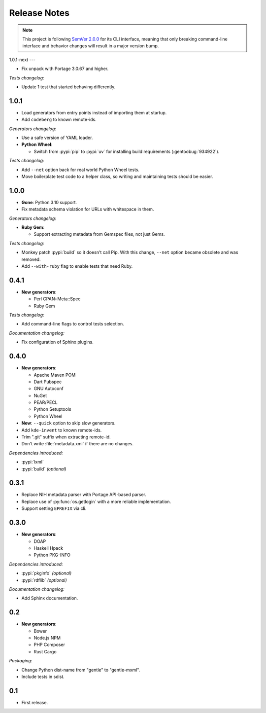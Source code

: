 .. SPDX-FileCopyrightText: 2023-2025 Anna <cyber@sysrq.in>
.. SPDX-License-Identifier: WTFPL
.. No warranty.

Release Notes
=============

.. note::
   This project is following `SemVer 2.0.0 <https://semver.org/spec/v2.0.0.html>`_
   for its CLI interface, meaning that only breaking command-line interface and
   behavior changes will result in a major version bump.

1.0.1-next
---

- Fix unpack with Portage 3.0.67 and higher.

*Tests changelog:*

- Update 1 test that started behaving differently.

1.0.1
-----

- Load generators from entry points instead of importing them at startup.

- Add ``codeberg`` to known remote-ids.

*Generators changelog:*

- Use a safe version of YAML loader.

- **Python Wheel**:

  - Switch from :pypi:`pip` to :pypi:`uv` for installing build requirements
    (:gentoobug:`934922`).

*Tests changelog:*

- Add ``--net`` option back for real world Python Wheel tests.

- Move boilerplate test code to a helper class, so writing and maintaining tests
  should be easier.

1.0.0
-----

- **Gone**: Python 3.10 support.

- Fix metadata schema violation for URLs with whitespace in them.

*Generators changelog:*

- **Ruby Gem**:

  - Support extracting metadata from Gemspec files, not just Gems.

*Tests changelog:*

- Monkey patch :pypi:`build` so it doesn't call Pip. With this change, ``--net``
  option became obsolete and was removed.

- Add ``--with-ruby`` flag to enable tests that need Ruby.

0.4.1
-----

- **New generators**:

  * Perl CPAN::Meta::Spec
  * Ruby Gem

*Tests changelog:*

- Add command-line flags to control tests selection.

*Documentation changelog:*

- Fix configuration of Sphinx plugins.

0.4.0
-----

- **New generators**:

  * Apache Maven POM
  * Dart Pubspec
  * GNU Autoconf
  * NuGet
  * PEAR/PECL
  * Python Setuptools
  * Python Wheel

- **New**: ``--quick`` option to skip slow generators.

- Add ``kde-invent`` to known remote-ids.

- Trim ".git" suffix when extracting remote-id.

- Don't write :file:`metadata.xml` if there are no changes.

*Dependencies introduced:*

* :pypi:`lxml`
* :pypi:`build` *(optional)*

0.3.1
-----

- Replace NIH metadata parser with Portage API-based parser.

- Replace use of :py:func:`os.getlogin` with a more reliable implementation.

- Support setting ``EPREFIX`` via cli.

0.3.0
-----

- **New generators**:

  * DOAP
  * Haskell Hpack
  * Python PKG-INFO

*Dependencies introduced:*

* :pypi:`pkginfo` *(optional)*
* :pypi:`rdflib` *(optional)*

*Documentation changelog:*

- Add Sphinx documentation.

0.2
---

- **New generators**:

  * Bower
  * Node.js NPM
  * PHP Composer
  * Rust Cargo

*Packaging:*

- Change Python dist-name from "gentle" to "gentle-mxml".

- Include tests in sdist.

0.1
---

- First release.
